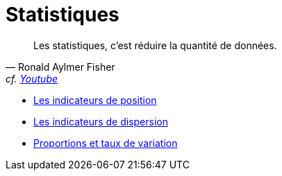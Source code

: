 = Statistiques

"Les statistiques, c'est réduire la quantité de données."
-- Ronald Aylmer Fisher, cf. https://youtu.be/BII9UNkQosI?si=rzUjQDAex78wobw0&t=59[Youtube]

* https://www.youtube.com/watch?v=5bsgf9YAYdo[Les indicateurs de position]
* https://www.youtube.com/watch?v=e5QMapt8Wfg&t=15s[Les indicateurs de dispersion]
* https://www.youtube.com/watch?v=BII9UNkQosI&t=210s[Proportions et taux de variation]